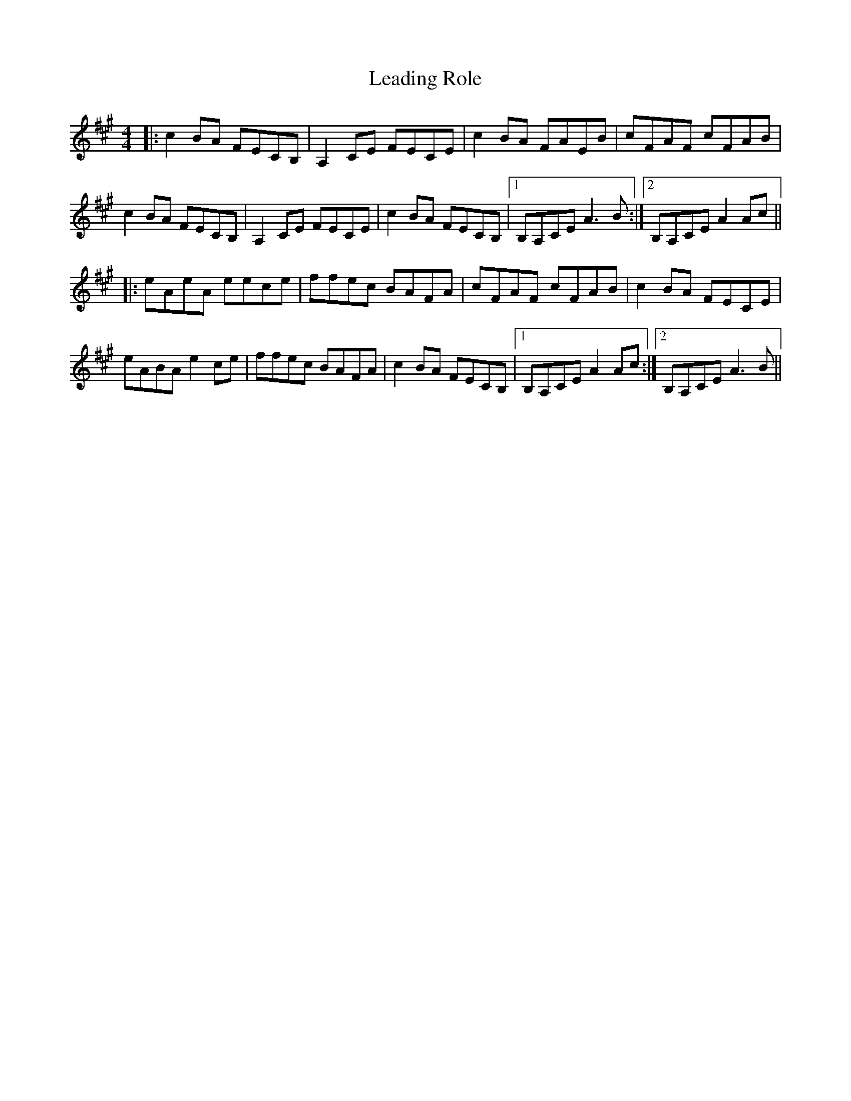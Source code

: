 X: 23206
T: Leading Role
R: reel
M: 4/4
K: Amajor
|:c2BA FECB,|A,2CE FECE|c2BA FAEB|cFAF cFAB|
c2BA FECB,|A,2CE FECE|c2BA FECB,|1 B,A,CE A3B:|2 B,A,CE A2Ac||
|:eAeA eece|ffec BAFA|cFAF cFAB|c2BA FECE|
eABA e2ce|ffec BAFA|c2BA FECB,|1 B,A,CE A2Ac:|2 B,A,CE A3B||

